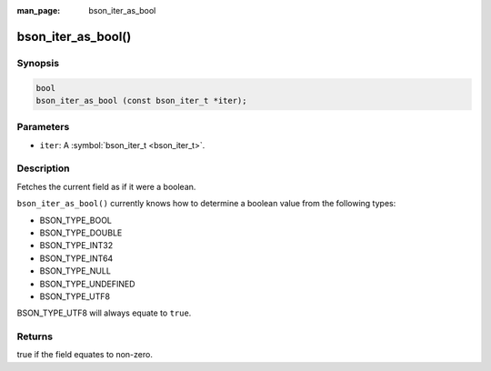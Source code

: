:man_page: bson_iter_as_bool

bson_iter_as_bool()
===================

Synopsis
--------

.. code-block:: c

  bool
  bson_iter_as_bool (const bson_iter_t *iter);

Parameters
----------

* ``iter``: A :symbol:`bson_iter_t <bson_iter_t>`.

Description
-----------

Fetches the current field as if it were a boolean.

``bson_iter_as_bool()`` currently knows how to determine a boolean value from the following types:

* BSON_TYPE_BOOL
* BSON_TYPE_DOUBLE
* BSON_TYPE_INT32
* BSON_TYPE_INT64
* BSON_TYPE_NULL
* BSON_TYPE_UNDEFINED
* BSON_TYPE_UTF8

BSON_TYPE_UTF8 will always equate to ``true``.

Returns
-------

true if the field equates to non-zero.

